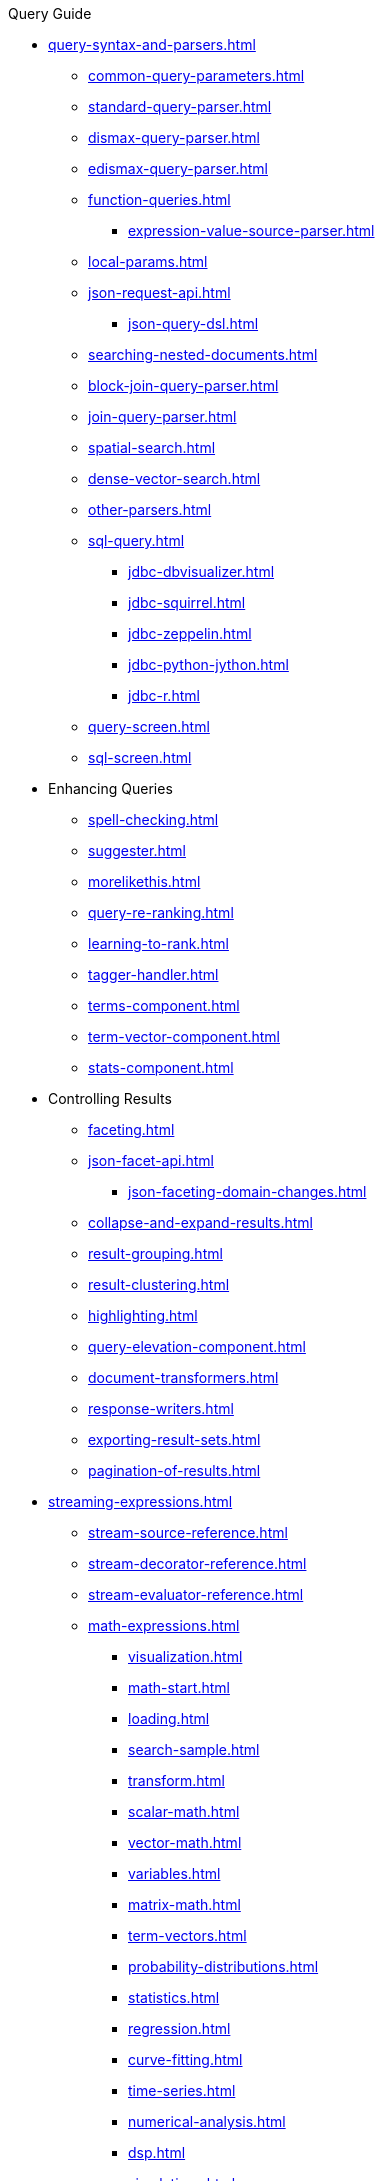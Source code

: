 // Licensed to the Apache Software Foundation (ASF) under one
// or more contributor license agreements.  See the NOTICE file
// distributed with this work for additional information
// regarding copyright ownership.  The ASF licenses this file
// to you under the Apache License, Version 2.0 (the
// "License"); you may not use this file except in compliance
// with the License.  You may obtain a copy of the License at
//
//   http://www.apache.org/licenses/LICENSE-2.0
//
// Unless required by applicable law or agreed to in writing,
// software distributed under the License is distributed on an
// "AS IS" BASIS, WITHOUT WARRANTIES OR CONDITIONS OF ANY
// KIND, either express or implied.  See the License for the
// specific language governing permissions and limitations
// under the License.

.Query Guide

* xref:query-syntax-and-parsers.adoc[]
** xref:common-query-parameters.adoc[]
** xref:standard-query-parser.adoc[]
** xref:dismax-query-parser.adoc[]
** xref:edismax-query-parser.adoc[]
** xref:function-queries.adoc[]
*** xref:expression-value-source-parser.adoc[]
** xref:local-params.adoc[]
** xref:json-request-api.adoc[]
*** xref:json-query-dsl.adoc[]
** xref:searching-nested-documents.adoc[]
** xref:block-join-query-parser.adoc[]
** xref:join-query-parser.adoc[]
** xref:spatial-search.adoc[]
** xref:dense-vector-search.adoc[]
** xref:other-parsers.adoc[]
** xref:sql-query.adoc[]
*** xref:jdbc-dbvisualizer.adoc[]
*** xref:jdbc-squirrel.adoc[]
*** xref:jdbc-zeppelin.adoc[]
*** xref:jdbc-python-jython.adoc[]
*** xref:jdbc-r.adoc[]
** xref:query-screen.adoc[]
** xref:sql-screen.adoc[]

* Enhancing Queries
** xref:spell-checking.adoc[]
** xref:suggester.adoc[]
** xref:morelikethis.adoc[]
** xref:query-re-ranking.adoc[]
** xref:learning-to-rank.adoc[]
** xref:tagger-handler.adoc[]
** xref:terms-component.adoc[]
** xref:term-vector-component.adoc[]
** xref:stats-component.adoc[]

* Controlling Results
** xref:faceting.adoc[]
** xref:json-facet-api.adoc[]
*** xref:json-faceting-domain-changes.adoc[]
** xref:collapse-and-expand-results.adoc[]
** xref:result-grouping.adoc[]
** xref:result-clustering.adoc[]
** xref:highlighting.adoc[]
** xref:query-elevation-component.adoc[]
** xref:document-transformers.adoc[]
** xref:response-writers.adoc[]
** xref:exporting-result-sets.adoc[]
** xref:pagination-of-results.adoc[]

* xref:streaming-expressions.adoc[]
** xref:stream-source-reference.adoc[]
** xref:stream-decorator-reference.adoc[]
** xref:stream-evaluator-reference.adoc[]
** xref:math-expressions.adoc[]
*** xref:visualization.adoc[]
*** xref:math-start.adoc[]
*** xref:loading.adoc[]
*** xref:search-sample.adoc[]
*** xref:transform.adoc[]
*** xref:scalar-math.adoc[]
*** xref:vector-math.adoc[]
*** xref:variables.adoc[]
*** xref:matrix-math.adoc[]
*** xref:term-vectors.adoc[]
*** xref:probability-distributions.adoc[]
*** xref:statistics.adoc[]
*** xref:regression.adoc[]
*** xref:curve-fitting.adoc[]
*** xref:time-series.adoc[]
*** xref:numerical-analysis.adoc[]
*** xref:dsp.adoc[]
*** xref:simulations.adoc[]
*** xref:machine-learning.adoc[]
*** xref:graph.adoc[]
*** xref:computational-geometry.adoc[]
*** xref:logs.adoc[]
** xref:graph-traversal.adoc[]
** xref:stream-api.adoc[]
** xref:stream-screen.adoc[]
** xref:stream-tool.adoc[]
